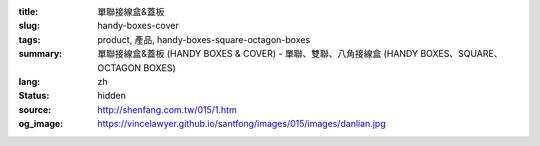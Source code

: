 :title: 單聯接線盒&蓋板
:slug: handy-boxes-cover
:tags: product, 產品, handy-boxes-square-octagon-boxes
:summary: 單聯接線盒&蓋板 (HANDY BOXES & COVER) - 單聯、雙聯、八角接線盒 (HANDY BOXES、SQUARE、OCTAGON BOXES)
:lang: zh
:status: hidden
:source: http://shenfang.com.tw/015/1.htm
:og_image: https://vincelawyer.github.io/santfong/images/015/images/danlian.jpg
